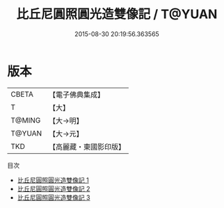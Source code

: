 #+TITLE: 比丘尼圓照圓光造雙像記 / T@YUAN

#+DATE: 2015-08-30 20:19:56.363565
* 版本
 |     CBETA|【電子佛典集成】|
 |         T|【大】     |
 |    T@MING|【大→明】   |
 |    T@YUAN|【大→元】   |
 |       TKD|【高麗藏・東國影印版】|
目次
 - [[file:KR6i0453_001.txt][比丘尼圓照圓光造雙像記 1]]
 - [[file:KR6i0453_002.txt][比丘尼圓照圓光造雙像記 2]]
 - [[file:KR6i0453_003.txt][比丘尼圓照圓光造雙像記 3]]
